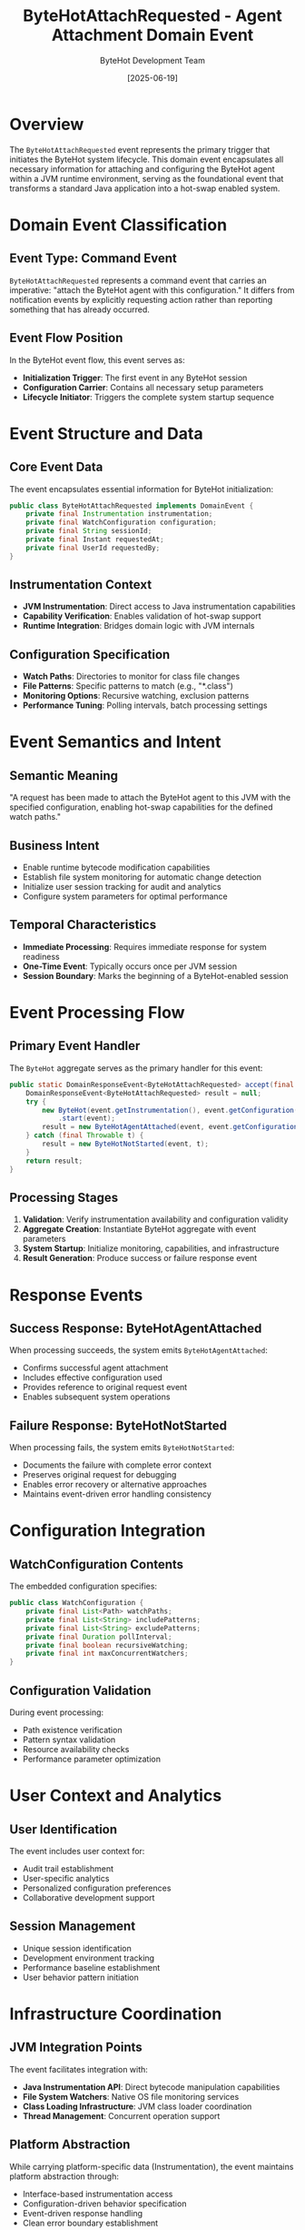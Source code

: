 #+TITLE: ByteHotAttachRequested - Agent Attachment Domain Event
#+AUTHOR: ByteHot Development Team
#+DATE: [2025-06-19]

* Overview

The ~ByteHotAttachRequested~ event represents the primary trigger that initiates the ByteHot system lifecycle. This domain event encapsulates all necessary information for attaching and configuring the ByteHot agent within a JVM runtime environment, serving as the foundational event that transforms a standard Java application into a hot-swap enabled system.

* Domain Event Classification

** Event Type: Command Event
~ByteHotAttachRequested~ represents a command event that carries an imperative: "attach the ByteHot agent with this configuration." It differs from notification events by explicitly requesting action rather than reporting something that has already occurred.

** Event Flow Position
In the ByteHot event flow, this event serves as:
- *Initialization Trigger*: The first event in any ByteHot session
- *Configuration Carrier*: Contains all necessary setup parameters
- *Lifecycle Initiator*: Triggers the complete system startup sequence

* Event Structure and Data

** Core Event Data
The event encapsulates essential information for ByteHot initialization:

#+BEGIN_SRC java
public class ByteHotAttachRequested implements DomainEvent {
    private final Instrumentation instrumentation;
    private final WatchConfiguration configuration;
    private final String sessionId;
    private final Instant requestedAt;
    private final UserId requestedBy;
}
#+END_SRC

** Instrumentation Context
- *JVM Instrumentation*: Direct access to Java instrumentation capabilities
- *Capability Verification*: Enables validation of hot-swap support
- *Runtime Integration*: Bridges domain logic with JVM internals

** Configuration Specification
- *Watch Paths*: Directories to monitor for class file changes
- *File Patterns*: Specific patterns to match (e.g., "*.class")
- *Monitoring Options*: Recursive watching, exclusion patterns
- *Performance Tuning*: Polling intervals, batch processing settings

* Event Semantics and Intent

** Semantic Meaning
"A request has been made to attach the ByteHot agent to this JVM with the specified configuration, enabling hot-swap capabilities for the defined watch paths."

** Business Intent
- Enable runtime bytecode modification capabilities
- Establish file system monitoring for automatic change detection
- Initialize user session tracking for audit and analytics
- Configure system parameters for optimal performance

** Temporal Characteristics
- *Immediate Processing*: Requires immediate response for system readiness
- *One-Time Event*: Typically occurs once per JVM session
- *Session Boundary*: Marks the beginning of a ByteHot-enabled session

* Event Processing Flow

** Primary Event Handler
The ~ByteHot~ aggregate serves as the primary handler for this event:

#+BEGIN_SRC java
public static DomainResponseEvent<ByteHotAttachRequested> accept(final ByteHotAttachRequested event) {
    DomainResponseEvent<ByteHotAttachRequested> result = null;
    try {
        new ByteHot(event.getInstrumentation(), event.getConfiguration())
            .start(event);
        result = new ByteHotAgentAttached(event, event.getConfiguration());
    } catch (final Throwable t) {
        result = new ByteHotNotStarted(event, t);
    }
    return result;
}
#+END_SRC

** Processing Stages
1. *Validation*: Verify instrumentation availability and configuration validity
2. *Aggregate Creation*: Instantiate ByteHot aggregate with event parameters
3. *System Startup*: Initialize monitoring, capabilities, and infrastructure
4. *Result Generation*: Produce success or failure response event

* Response Events

** Success Response: ByteHotAgentAttached
When processing succeeds, the system emits ~ByteHotAgentAttached~:
- Confirms successful agent attachment
- Includes effective configuration used
- Provides reference to original request event
- Enables subsequent system operations

** Failure Response: ByteHotNotStarted  
When processing fails, the system emits ~ByteHotNotStarted~:
- Documents the failure with complete error context
- Preserves original request for debugging
- Enables error recovery or alternative approaches
- Maintains event-driven error handling consistency

* Configuration Integration

** WatchConfiguration Contents
The embedded configuration specifies:

#+BEGIN_SRC java
public class WatchConfiguration {
    private final List<Path> watchPaths;
    private final List<String> includePatterns;
    private final List<String> excludePatterns;
    private final Duration pollInterval;
    private final boolean recursiveWatching;
    private final int maxConcurrentWatchers;
}
#+END_SRC

** Configuration Validation
During event processing:
- Path existence verification
- Pattern syntax validation  
- Resource availability checks
- Performance parameter optimization

* User Context and Analytics

** User Identification
The event includes user context for:
- Audit trail establishment
- User-specific analytics
- Personalized configuration preferences
- Collaborative development support

** Session Management
- Unique session identification
- Development environment tracking
- Performance baseline establishment
- User behavior pattern initiation

* Infrastructure Coordination

** JVM Integration Points
The event facilitates integration with:
- *Java Instrumentation API*: Direct bytecode manipulation capabilities
- *File System Watchers*: Native OS file monitoring services  
- *Class Loading Infrastructure*: JVM class loader coordination
- *Thread Management*: Concurrent operation support

** Platform Abstraction
While carrying platform-specific data (Instrumentation), the event maintains platform abstraction through:
- Interface-based instrumentation access
- Configuration-driven behavior specification
- Event-driven response handling
- Clean error boundary establishment

* Testing and Verification

** Event Creation for Testing
#+BEGIN_SRC java
@Test
void shouldCreateValidAttachRequest() {
    // Given: Valid instrumentation and configuration
    Instrumentation instrumentation = mock(Instrumentation.class);
    WatchConfiguration config = WatchConfiguration.builder()
        .watchPaths(List.of(Paths.get("target/classes")))
        .includePatterns(List.of("**/*.class"))
        .build();
    
    // When: Event is created
    ByteHotAttachRequested event = new ByteHotAttachRequested(
        instrumentation, config, "test-session", Instant.now(), UserId.of("test-user")
    );
    
    // Then: Event should be valid and processable
    assertThat(event.getInstrumentation()).isEqualTo(instrumentation);
    assertThat(event.getConfiguration()).isEqualTo(config);
}
#+END_SRC

** Processing Verification
#+BEGIN_SRC java
@Test
void shouldProcessAttachRequestSuccessfully() {
    // Given: Valid attach request
    ByteHotAttachRequested request = createValidAttachRequest();
    
    // When: Event is processed
    DomainResponseEvent<ByteHotAttachRequested> response = ByteHot.accept(request);
    
    // Then: Should return success event
    assertThat(response).isInstanceOf(ByteHotAgentAttached.class);
    assertThat(response.getPreceding()).isEqualTo(request);
}
#+END_SRC

* Error Scenarios and Recovery

** Common Failure Conditions
- *Instrumentation Unavailable*: JVM doesn't support required instrumentation
- *Invalid Configuration*: Watch paths don't exist or are inaccessible
- *Resource Constraints*: Insufficient permissions or system resources
- *Initialization Conflicts*: Another agent or system conflict

** Error Context Preservation
Failed processing preserves complete context:
- Original event data for replay
- Detailed error information for diagnosis
- System state at failure time
- Recovery guidance when possible

* Event Sourcing Implications

** Event Storage Considerations
- Complete instrumentation context cannot be serialized
- Configuration data should be fully persistent
- User context enables event replay for different users
- Temporal data supports audit and compliance requirements

** Replay Scenarios
- Development environment recreation
- Issue reproduction from production
- Configuration testing and validation
- User behavior analysis

* Security and Compliance

** Security Implications
- Instrumentation access represents significant JVM privileges
- Configuration may expose file system structure
- User identification enables access control
- Session tracking supports security auditing

** Compliance Support
- Complete audit trail from first system interaction
- User attribution for all subsequent operations
- Configuration change tracking
- Temporal accountability for all actions

* Performance Considerations

** Processing Efficiency
- Event processing should complete within milliseconds
- Configuration validation should be non-blocking where possible
- Resource allocation should be lazy and on-demand
- Error handling should not impact performance

** Resource Management
- Instrumentation references should not prevent garbage collection
- Configuration data should be efficiently stored
- Event metadata should use minimal memory
- Processing should scale with configuration complexity

* Related Documentation

- [[../ByteHot.org][ByteHot]]: Primary event handler aggregate
- [[../WatchConfiguration.org][WatchConfiguration]]: Configuration value object
- [[./ByteHotAgentAttached.org][ByteHotAgentAttached]]: Success response event
- [[./ByteHotNotStarted.org][ByteHotNotStarted]]: Failure response event
- [[../../flows/bytehot-startup-flow.org][ByteHot Startup Flow]]: Complete initialization sequence

* Future Evolution

** Anticipated Enhancements
- Configuration versioning and migration support
- Distributed agent coordination for microservices
- Enhanced security and permission management
- Advanced configuration validation and optimization

** Backward Compatibility
Event structure designed for evolution:
- Optional fields for new capabilities
- Version information for migration support
- Extensible configuration structure
- Preserved core semantics across versions

The ~ByteHotAttachRequested~ event represents the foundational contract that initiates ByteHot's revolutionary hot-swapping capabilities, establishing the system's runtime context and configuration while maintaining clean event-driven semantics.